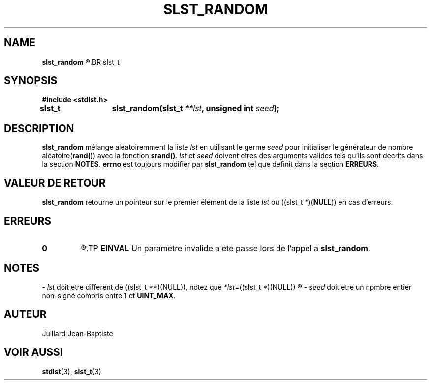 .\"
.\" slst_random.3
.\"
.\" Manpage for slst_random of Undefined-C library
.\"
.\" By: Juillard Jean-Baptiste (jbjuillard@gmail.com)
.\"
.\" Created: 2017/12/28 by Juillard Jean-Baptiste
.\" Updated: 2018/03/12 by Juillard Jean-Baptiste
.\"
.\" This file is a part free software; you can redistribute it and/or
.\" modify it under the terms of the GNU General Public License as
.\" published by the Free Software Foundation; either version 3, or
.\" (at your option) any later version.
.\"
.\" There is distributed in the hope that it will be useful,
.\" but WITHOUT ANY WARRANTY; without even the implied warranty of
.\" MERCHANTABILITY or FITNESS FOR A PARTICULAR PURPOSE.  See the GNU
.\" General Public License for more details.
.\"
.\" You should have received a copy of the GNU General Public License
.\" along with this program; see the file LICENSE.  If not, write to
.\" the Free Software Foundation, Inc., 51 Franklin Street, Fifth
.\" Floor, Boston, MA 02110-1301, USA.
.\"

.TH SLST_RANDOM 3 "12/28/17" "Version 0.0" "Manuel du programmeur Undefined-C"
.SH NAME
.B slst_random
.R "\t- Mélange aléatoiremment une liste de type"
.BR slst_t

.SH SYNOPSIS
.B #include <stdlst.h>

.BI "slst_t\tslst_random(slst_t " **lst ", unsigned int " seed );

.SH DESCRIPTION
.BR slst_random
.RI "mélange aléatoiremment la liste " lst " en utilisant le germe " seed
.RB "pour initialiser le générateur de nombre aléatoire(" rand() )
.RB "avec la fonction " srand() .
.IR lst " et " seed " doivent etres des arguments valides tels qu'ils sont"
.RB "decrits dans la section " NOTES .
.BR errno " est toujours modifier par " slst_random " tel que definit dans"
.RB "la section " ERREURS .

.SH VALEUR DE RETOUR
.BR slst_random " retourne un pointeur sur le premier élément de la liste"
.IR lst " ou"
.RB "((slst_t *)(" NULL ")) en cas d'erreurs."

.SH ERREURS
.TP
.B 0
.R "Aucune erreur ne s'est produite."
.TP
.B EINVAL
.RB "Un parametre invalide a ete passe lors de l'appel a " slst_random .

.SH NOTES
.RI "- " lst " doit etre different"
.RI "de ((slst_t **)(NULL)), notez que " *lst "=((slst_t *)(NULL))"
.R est valide et designe une liste vide.

.RI "- " seed " doit etre un npmbre entier non-signé compris entre 1 et"
.BR UINT_MAX .

.SH AUTEUR
Juillard Jean-Baptiste

.SH VOIR AUSSI
.BR stdlst "(3), " slst_t (3)
